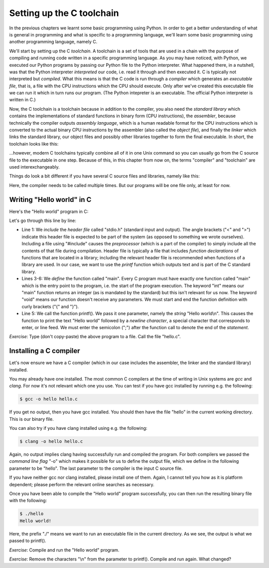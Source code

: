 Setting up the C toolchain
--------------------------

In the previous chapters we learnt some basic programming using Python. In order to get a better understanding of what is general in programming and what is specific to a programming language, we'll learn some basic programming using another programming language, namely C.

We'll start by setting up the C *toolchain*. A toolchain is a set of tools that are used in a chain with the purpose of compiling and running code written in a specific programming language. As you may have noticed, with Python, we executed our Python programs by passing our Python file to the Python interpreter. What happened there, in a nutshell, was that the Python interpreter *interpreted* our code, i.e. read it through and then executed it. C is typically not interpreted but *compiled*. What this means is that the C code is run through a *compiler* which generates an *executable file*, that is, a file with the CPU instructions which the CPU should execute. Only after we've created this executable file we can run it which in turn runs our program. (The Python intepreter is an executable. The official Python interpreter is written in C.)

Now, the C toolchain is a toolchain because in addition to the compiler, you also need the *standard library* which contains the implementations of standard functions in binary form (CPU instructions), the *assembler*, because technically the compiler outputs *assembly language*, which is a human readable format for the CPU instructions which is converted to the actual binary CPU instructions by the assembler (also called the *object file*), and finally the *linker* which links the standard library, our object files and possibly other libraries together to form the final executable. In short, the toolchain looks like this:

.. image:: ../material/intro/tc.png

...however, modern C toolchains typically combine all of it in one Unix command so you can usually go from the C source file to the executable in one step. Because of this, in this chapter from now on, the terms "compiler" and "toolchain" are used interexchangeably.

Things do look a bit different if you have several C source files and libraries, namely like this:

.. image:: ../material/intro/tc2.png

Here, the compiler needs to be called multiple times. But our programs will be one file only, at least for now.

Writing "Hello world" in C
==========================

Here's the "Hello world" program in C:

.. code-block:: c
    :linenos:

    #include <stdio.h>

    int main(void)
    {
        printf("Hello world\n");
    }

Let's go through this line by line:

* Line 1: We *include* the *header file* called "stdio.h" (standard input and output). The angle brackets ("<" and ">") indicate this header file is expected to be part of the system (as opposed to something we wrote ourselves). Including a file using "#include" causes the *preprocessor* (which is a part of the compiler) to simply include all the contents of that file during compilation. Header file is typically a file that includes *function declarations* of functions that are located in a library; including the relevant header file is recommended when functions of a library are used. In our case, we want to use the *printf* function which outputs text and is part of the C standard library.
* Lines 3-6: We *define* the function called "main". Every C program must have exactly one function called "main" which is the entry point to the program, i.e. the start of the program execution. The keyword "int" means our "main" function returns an integer (as is mandated by the standard) but this isn't relevant for us now. The keyword "void" means our function doesn't receive any parameters. We must start and end the function definition with curly brackets ("{" and "}").
* Line 5: We call the function printf(). We pass it one parameter, namely the *string* "Hello world\\n". This causes the function to print the text "Hello world" followed by a *newline character*, a special character that corresponds to enter, or line feed. We must enter the semicolon (";") after the function call to denote the end of the *statement*.

*Exercise*: Type (don't copy-paste) the above program to a file. Call the file "hello.c".

Installing a C compiler
=======================

Let's now ensure we have a C compiler (which in our case includes the assembler, the linker and the standard library) installed.

You may already have one installed. The most common C compilers at the time of writing in Unix systems are *gcc* and *clang*. For now it's not relevant which one you use. You can test if you have gcc installed by running e.g. the following:

.. code-block:: bash

    $ gcc -o hello hello.c

If you get no output, then you have gcc installed. You should then have the file "hello" in the current working directory. This is our binary file.

You can also try if you have clang installed using e.g. the following:

.. code-block:: bash

    $ clang -o hello hello.c

Again, no output implies clang having successfully run and compiled the program. For both compilers we passed the *command line flag* "-o" which makes it possible for us to define the output file, which we define in the following parameter to be "hello". The last parameter to the compiler is the input C source file.

If you have neither gcc nor clang installed, please install one of them. Again, I cannot tell you how as it is platform dependent; please perform the relevant online searches as necessary.

Once you have been able to compile the "Hello world" program successfully, you can then run the resulting binary file with the following:

.. code-block:: bash

    $ ./hello
    Hello world!

Here, the prefix "./" means we want to run an executable file in the current directory. As we see, the output is what we passed to printf().

*Exercise*: Compile and run the "Hello world" program.

*Exercise*: Remove the characters "\\n" from the parameter to printf(). Compile and run again. What changed?

